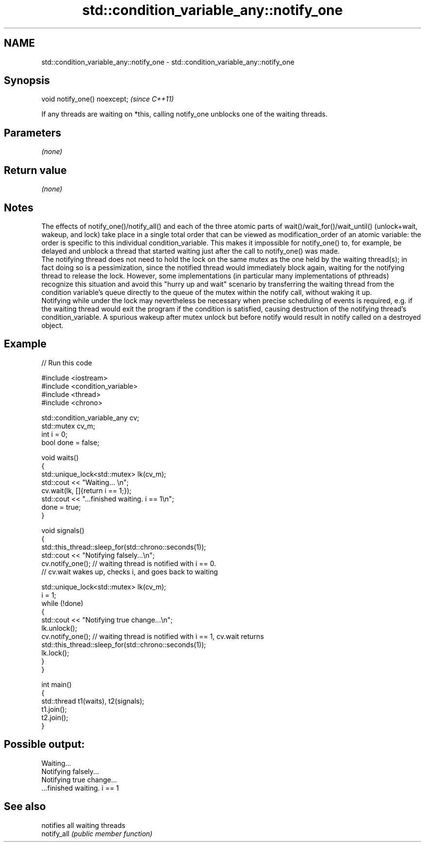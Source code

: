 .TH std::condition_variable_any::notify_one 3 "2020.03.24" "http://cppreference.com" "C++ Standard Libary"
.SH NAME
std::condition_variable_any::notify_one \- std::condition_variable_any::notify_one

.SH Synopsis

  void notify_one() noexcept;  \fI(since C++11)\fP

  If any threads are waiting on *this, calling notify_one unblocks one of the waiting threads.

.SH Parameters

  \fI(none)\fP

.SH Return value

  \fI(none)\fP

.SH Notes

  The effects of notify_one()/notify_all() and each of the three atomic parts of wait()/wait_for()/wait_until() (unlock+wait, wakeup, and lock) take place in a single total order that can be viewed as modification_order of an atomic variable: the order is specific to this individual condition_variable. This makes it impossible for notify_one() to, for example, be delayed and unblock a thread that started waiting just after the call to notify_one() was made.
  The notifying thread does not need to hold the lock on the same mutex as the one held by the waiting thread(s); in fact doing so is a pessimization, since the notified thread would immediately block again, waiting for the notifying thread to release the lock. However, some implementations (in particular many implementations of pthreads) recognize this situation and avoid this "hurry up and wait" scenario by transferring the waiting thread from the condition variable's queue directly to the queue of the mutex within the notify call, without waking it up.
  Notifying while under the lock may nevertheless be necessary when precise scheduling of events is required, e.g. if the waiting thread would exit the program if the condition is satisfied, causing destruction of the notifying thread's condition_variable. A spurious wakeup after mutex unlock but before notify would result in notify called on a destroyed object.

.SH Example

  
// Run this code

    #include <iostream>
    #include <condition_variable>
    #include <thread>
    #include <chrono>

    std::condition_variable_any cv;
    std::mutex cv_m;
    int i = 0;
    bool done = false;

    void waits()
    {
        std::unique_lock<std::mutex> lk(cv_m);
        std::cout << "Waiting... \\n";
        cv.wait(lk, []{return i == 1;});
        std::cout << "...finished waiting. i == 1\\n";
        done = true;
    }

    void signals()
    {
        std::this_thread::sleep_for(std::chrono::seconds(1));
        std::cout << "Notifying falsely...\\n";
        cv.notify_one(); // waiting thread is notified with i == 0.
                         // cv.wait wakes up, checks i, and goes back to waiting

        std::unique_lock<std::mutex> lk(cv_m);
        i = 1;
        while (!done)
        {
            std::cout << "Notifying true change...\\n";
            lk.unlock();
            cv.notify_one(); // waiting thread is notified with i == 1, cv.wait returns
            std::this_thread::sleep_for(std::chrono::seconds(1));
            lk.lock();
        }
    }

    int main()
    {
        std::thread t1(waits), t2(signals);
        t1.join();
        t2.join();
    }

.SH Possible output:

    Waiting...
    Notifying falsely...
    Notifying true change...
    ...finished waiting. i == 1


.SH See also


             notifies all waiting threads
  notify_all \fI(public member function)\fP




